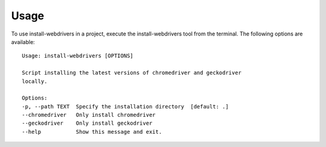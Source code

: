 =====
Usage
=====

To use install-webdrivers in a project, execute the install-webdrivers tool
from the terminal. The following options are available::

    Usage: install-webdrivers [OPTIONS]

    Script installing the latest versions of chromedriver and geckodriver
    locally.

    Options:
    -p, --path TEXT  Specify the installation directory  [default: .]
    --chromedriver   Only install chromedriver
    --geckodriver    Only install geckodriver
    --help           Show this message and exit.